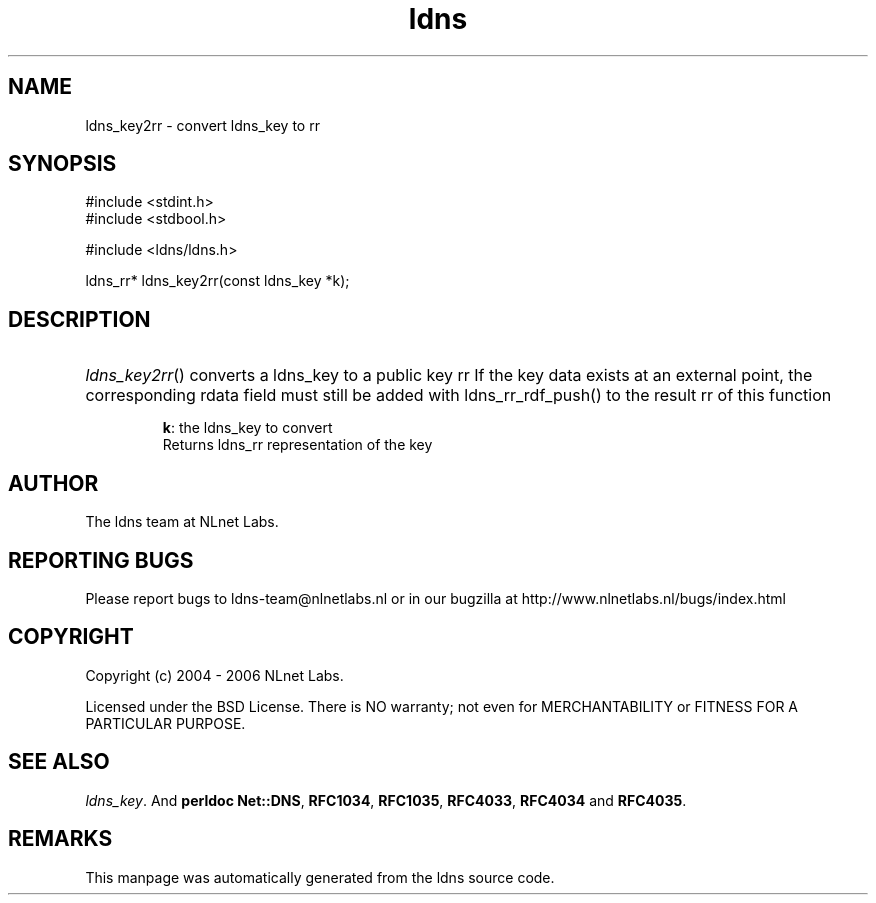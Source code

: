.ad l
.TH ldns 3 "30 May 2006"
.SH NAME
ldns_key2rr \- convert ldns_key to rr

.SH SYNOPSIS
#include <stdint.h>
.br
#include <stdbool.h>
.br
.PP
#include <ldns/ldns.h>
.PP
ldns_rr* ldns_key2rr(const ldns_key *k);
.PP

.SH DESCRIPTION
.HP
\fIldns_key2rr\fR()
converts a ldns_key to a public key rr
If the key data exists at an external point, the corresponding
rdata field must still be added with ldns_rr_rdf_push() to the
result rr of this function

\.br
\fBk\fR: the ldns_key to convert
\.br
Returns ldns_rr representation of the key
.PP
.SH AUTHOR
The ldns team at NLnet Labs.

.SH REPORTING BUGS
Please report bugs to ldns-team@nlnetlabs.nl or in 
our bugzilla at
http://www.nlnetlabs.nl/bugs/index.html

.SH COPYRIGHT
Copyright (c) 2004 - 2006 NLnet Labs.
.PP
Licensed under the BSD License. There is NO warranty; not even for
MERCHANTABILITY or
FITNESS FOR A PARTICULAR PURPOSE.

.SH SEE ALSO
\fIldns_key\fR.
And \fBperldoc Net::DNS\fR, \fBRFC1034\fR,
\fBRFC1035\fR, \fBRFC4033\fR, \fBRFC4034\fR  and \fBRFC4035\fR.
.SH REMARKS
This manpage was automatically generated from the ldns source code.
